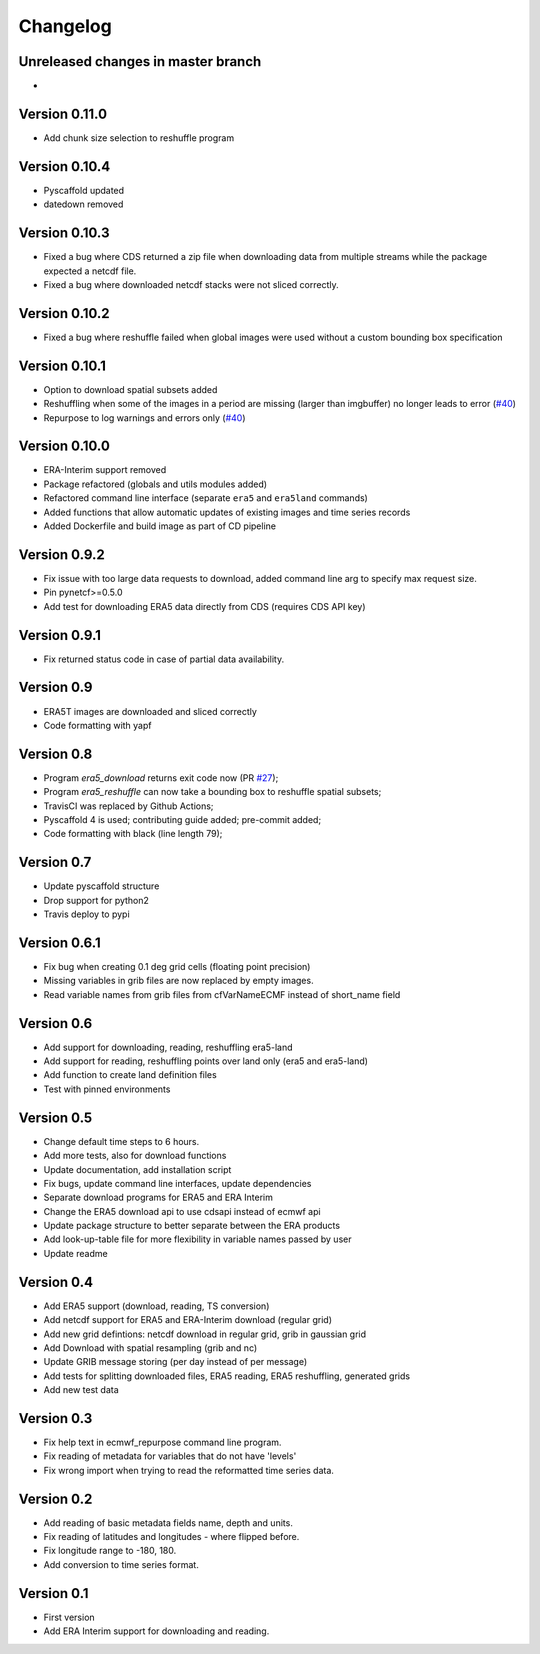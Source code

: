 =========
Changelog
=========

Unreleased changes in master branch
===================================
-

Version 0.11.0
==============
- Add chunk size selection to reshuffle program

Version 0.10.4
==============
- Pyscaffold updated
- datedown removed

Version 0.10.3
==============
- Fixed a bug where CDS returned a zip file when downloading data from multiple
  streams while the package expected a netcdf file.
- Fixed a bug where downloaded netcdf stacks were not sliced correctly.

Version 0.10.2
==============
- Fixed a bug where reshuffle failed when global images were used without a custom bounding box specification

Version 0.10.1
==============
- Option to download spatial subsets added
- Reshuffling when some of the images in a period are missing (larger than imgbuffer) no longer leads to error (`#40 <https://github.com/TUW-GEO/ecmwf_models/issues/40>`_)
- Repurpose to log warnings and errors only (`#40 <https://github.com/TUW-GEO/ecmwf_models/issues/40>`_)

Version 0.10.0
==============
- ERA-Interim support removed
- Package refactored (globals and utils modules added)
- Refactored command line interface (separate ``era5`` and ``era5land`` commands)
- Added functions that allow automatic updates of existing images and time series records
- Added Dockerfile and build image as part of CD pipeline

Version 0.9.2
=============
- Fix issue with too large data requests to download, added command line arg to specify max request size.
- Pin pynetcf>=0.5.0
- Add test for downloading ERA5 data directly from CDS (requires CDS API key)

Version 0.9.1
=============
- Fix returned status code in case of partial data availability.

Version 0.9
===========
- ERA5T images are downloaded and sliced correctly
- Code formatting with yapf

Version 0.8
===========
- Program `era5_download` returns exit code now (PR `#27 <https://github.com/TUW-GEO/ecmwf_models/pull/27>`_);
- Program `era5_reshuffle` can now take a bounding box to reshuffle spatial subsets;
- TravisCI was replaced by Github Actions;
- Pyscaffold 4 is used; contributing guide added; pre-commit added;
- Code formatting with black (line length 79);

Version 0.7
===========
- Update pyscaffold structure
- Drop support for python2
- Travis deploy to pypi

Version 0.6.1
=============
- Fix bug when creating 0.1 deg grid cells (floating point precision)
- Missing variables in grib files are now replaced by empty images.
- Read variable names from grib files from cfVarNameECMF instead of short_name field

Version 0.6
===========
- Add support for downloading, reading, reshuffling era5-land
- Add support for reading, reshuffling points over land only (era5 and era5-land)
- Add function to create land definition files
- Test with pinned environments

Version 0.5
===========
- Change default time steps to 6 hours.
- Add more tests, also for download functions
- Update documentation, add installation script
- Fix bugs, update command line interfaces, update dependencies
- Separate download programs for ERA5 and ERA Interim
- Change the ERA5 download api to use cdsapi instead of ecmwf api
- Update package structure to better separate between the ERA products
- Add look-up-table file for more flexibility in variable names passed by user
- Update readme

Version 0.4
===========
- Add ERA5 support (download, reading, TS conversion)
- Add netcdf support for ERA5 and ERA-Interim download (regular grid)
- Add new grid defintions: netcdf download in regular grid, grib in gaussian grid
- Add Download with spatial resampling (grib and nc)
- Update GRIB message storing (per day instead of per message)
- Add tests for splitting downloaded files, ERA5 reading, ERA5 reshuffling, generated grids
- Add new test data

Version 0.3
===========
- Fix help text in ecmwf_repurpose command line program.
- Fix reading of metadata for variables that do not have 'levels'
- Fix wrong import when trying to read the reformatted time series data.

Version 0.2
===========
- Add reading of basic metadata fields name, depth and units.
- Fix reading of latitudes and longitudes - where flipped before.
- Fix longitude range to -180, 180.
- Add conversion to time series format.

Version 0.1
===========
- First version
- Add ERA Interim support for downloading and reading.
